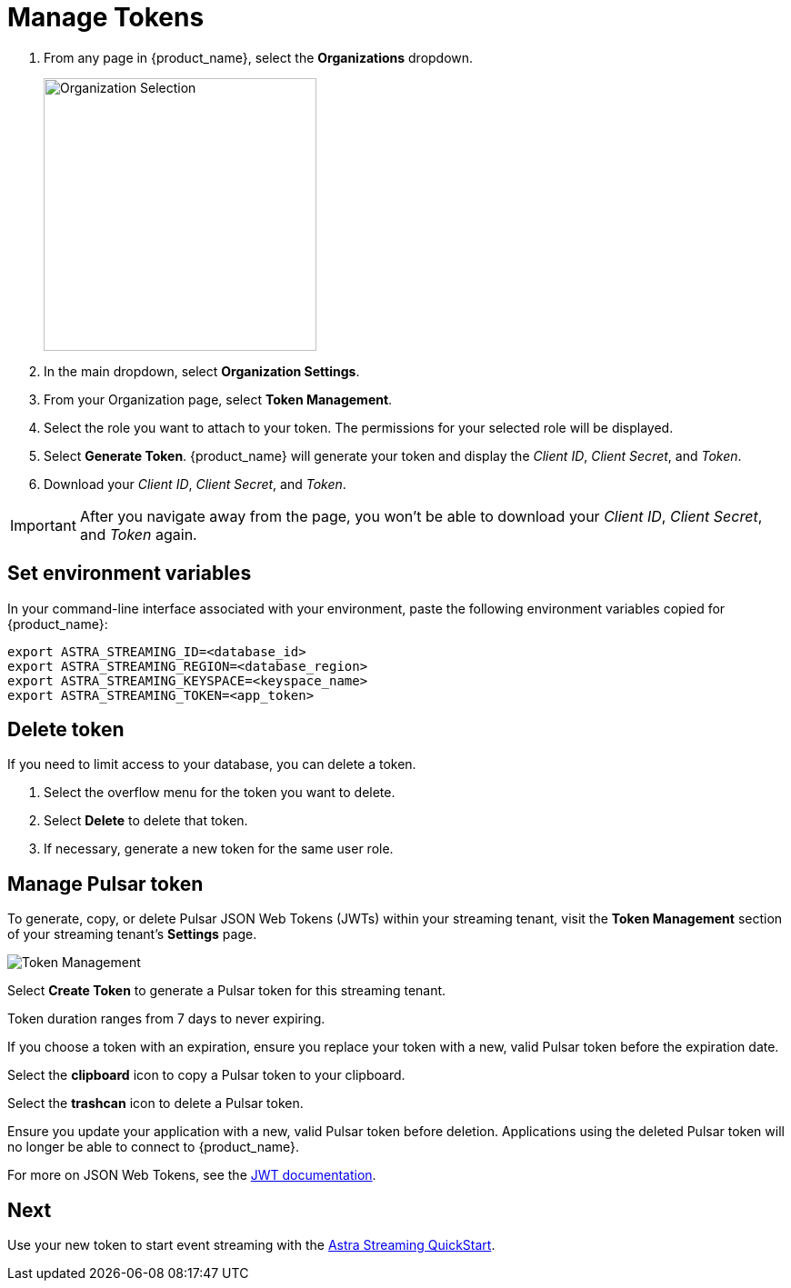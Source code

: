 = Manage Tokens

// [NOTE]
// ====
// You can also create an application token using the xref:astream-use-devops[DevOps API].
// ====

. From any page in {product_name}, select the *Organizations* dropdown.
+
image::ROOT:OrgSelection.png[alt="Organization Selection",width=300]
+
. In the main dropdown, select *Organization Settings*.
. From your Organization page, select *Token Management*.
. Select the role you want to attach to your token. The permissions for your selected role will be displayed.
. Select *Generate Token*. {product_name} will generate your token and display the _Client ID_, _Client Secret_, and _Token_.
. Download your _Client ID_, _Client Secret_, and _Token_.

[IMPORTANT]
====
After you navigate away from the page, you won't be able to download your _Client ID_, _Client Secret_, and _Token_ again.
====

== Set environment variables

In your command-line interface associated with your environment, paste the following environment variables copied for {product_name}:

[source, shell]
----
export ASTRA_STREAMING_ID=<database_id>
export ASTRA_STREAMING_REGION=<database_region>
export ASTRA_STREAMING_KEYSPACE=<keyspace_name>
export ASTRA_STREAMING_TOKEN=<app_token>
----

== Delete token

If you need to limit access to your database, you can delete a token.

. Select the overflow menu for the token you want to delete.
. Select *Delete* to delete that token.
. If necessary, generate a new token for the same user role.

== Manage Pulsar token

To generate, copy, or delete Pulsar JSON Web Tokens (JWTs) within your streaming tenant, visit the **Token Management** section of your streaming tenant's **Settings** page. 

image::ROOT:astream-token-created.png[alt="Token Management"]

Select **Create Token** to generate a Pulsar token for this streaming tenant. 

Token duration ranges from 7 days to never expiring. 

If you choose a token with an expiration, ensure you replace your token with a new, valid Pulsar token before the expiration date.

Select the **clipboard** icon to copy a Pulsar token to your clipboard. 

Select the **trashcan** icon to delete a Pulsar token. 

Ensure you update your application with a new, valid Pulsar token before deletion. Applications using the deleted Pulsar token will no longer be able to connect to {product_name}.  

For more on JSON Web Tokens, see the https://jwt.io/introduction/[JWT documentation].

== Next 

Use your new token to start event streaming with the xref::astream-quick-start.adoc[Astra Streaming QuickStart].
